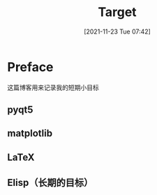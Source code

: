 #+TITLE: Target
#+DATE:[2021-11-23 Tue 07:42]
* Preface
  这篇博客用来记录我的短期小目标
** pyqt5
** matplotlib
** LaTeX
** Elisp（长期的目标）
